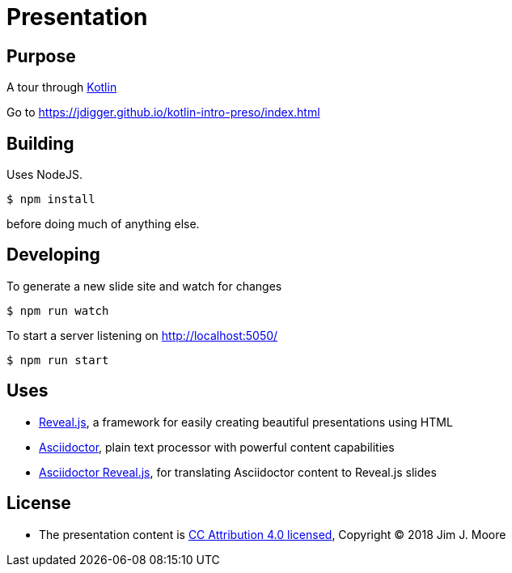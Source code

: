 # Presentation

## Purpose

A tour through https://kotlinlang.org/[Kotlin]

Go to https://jdigger.github.io/kotlin-intro-preso/index.html

## Building

Uses NodeJS.

[source,bash]
--
$ npm install
--

before doing much of anything else.

## Developing

To generate a new slide site and watch for changes
[source,bash]
--
$ npm run watch
--

To start a server listening on http://localhost:5050/
[source,bash]
--
$ npm run start
--

// To publish to GitHub Pages:
// [source,bash]
// --
// $ ./gradlew asciidoctor gitPublishPush
// --


## Uses

* https://github.com/hakimel/reveal.js/[Reveal.js], a framework for easily creating beautiful presentations using HTML
* http://asciidoctor.org/[Asciidoctor], plain text processor with powerful content capabilities
* https://github.com/asciidoctor/asciidoctor-reveal.js/[Asciidoctor Reveal.js], for translating Asciidoctor content to Reveal.js slides

## License

* The presentation content is http://creativecommons.org/licenses/by/4.0/[CC Attribution 4.0 licensed], Copyright (C) 2018 Jim J. Moore
